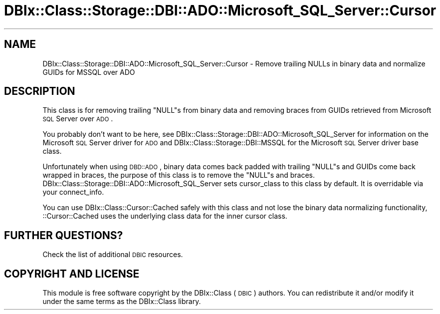 .\" Automatically generated by Pod::Man 2.22 (Pod::Simple 3.07)
.\"
.\" Standard preamble:
.\" ========================================================================
.de Sp \" Vertical space (when we can't use .PP)
.if t .sp .5v
.if n .sp
..
.de Vb \" Begin verbatim text
.ft CW
.nf
.ne \\$1
..
.de Ve \" End verbatim text
.ft R
.fi
..
.\" Set up some character translations and predefined strings.  \*(-- will
.\" give an unbreakable dash, \*(PI will give pi, \*(L" will give a left
.\" double quote, and \*(R" will give a right double quote.  \*(C+ will
.\" give a nicer C++.  Capital omega is used to do unbreakable dashes and
.\" therefore won't be available.  \*(C` and \*(C' expand to `' in nroff,
.\" nothing in troff, for use with C<>.
.tr \(*W-
.ds C+ C\v'-.1v'\h'-1p'\s-2+\h'-1p'+\s0\v'.1v'\h'-1p'
.ie n \{\
.    ds -- \(*W-
.    ds PI pi
.    if (\n(.H=4u)&(1m=24u) .ds -- \(*W\h'-12u'\(*W\h'-12u'-\" diablo 10 pitch
.    if (\n(.H=4u)&(1m=20u) .ds -- \(*W\h'-12u'\(*W\h'-8u'-\"  diablo 12 pitch
.    ds L" ""
.    ds R" ""
.    ds C` ""
.    ds C' ""
'br\}
.el\{\
.    ds -- \|\(em\|
.    ds PI \(*p
.    ds L" ``
.    ds R" ''
'br\}
.\"
.\" Escape single quotes in literal strings from groff's Unicode transform.
.ie \n(.g .ds Aq \(aq
.el       .ds Aq '
.\"
.\" If the F register is turned on, we'll generate index entries on stderr for
.\" titles (.TH), headers (.SH), subsections (.SS), items (.Ip), and index
.\" entries marked with X<> in POD.  Of course, you'll have to process the
.\" output yourself in some meaningful fashion.
.ie \nF \{\
.    de IX
.    tm Index:\\$1\t\\n%\t"\\$2"
..
.    nr % 0
.    rr F
.\}
.el \{\
.    de IX
..
.\}
.\" ========================================================================
.\"
.IX Title "DBIx::Class::Storage::DBI::ADO::Microsoft_SQL_Server::Cursor 3"
.TH DBIx::Class::Storage::DBI::ADO::Microsoft_SQL_Server::Cursor 3 "2016-02-09" "perl v5.10.1" "User Contributed Perl Documentation"
.\" For nroff, turn off justification.  Always turn off hyphenation; it makes
.\" way too many mistakes in technical documents.
.if n .ad l
.nh
.SH "NAME"
DBIx::Class::Storage::DBI::ADO::Microsoft_SQL_Server::Cursor \- Remove trailing
NULLs in binary data and normalize GUIDs for MSSQL over ADO
.SH "DESCRIPTION"
.IX Header "DESCRIPTION"
This class is for removing trailing \f(CW\*(C`NULL\*(C'\fRs from binary data and removing braces
from GUIDs retrieved from Microsoft \s-1SQL\s0 Server over \s-1ADO\s0.
.PP
You probably don't want to be here, see
DBIx::Class::Storage::DBI::ADO::Microsoft_SQL_Server for information on the
Microsoft \s-1SQL\s0 Server driver for \s-1ADO\s0 and DBIx::Class::Storage::DBI::MSSQL for
the Microsoft \s-1SQL\s0 Server driver base class.
.PP
Unfortunately when using \s-1DBD::ADO\s0, binary data comes back padded with
trailing \f(CW\*(C`NULL\*(C'\fRs and GUIDs come back wrapped in braces, the purpose of this
class is to remove the \f(CW\*(C`NULL\*(C'\fRs and braces.
DBIx::Class::Storage::DBI::ADO::Microsoft_SQL_Server sets
cursor_class to this class by
default. It is overridable via your
connect_info.
.PP
You can use DBIx::Class::Cursor::Cached safely with this class and not lose
the binary data normalizing functionality,
::Cursor::Cached uses the underlying class data
for the inner cursor class.
.SH "FURTHER QUESTIONS?"
.IX Header "FURTHER QUESTIONS?"
Check the list of additional \s-1DBIC\s0 resources.
.SH "COPYRIGHT AND LICENSE"
.IX Header "COPYRIGHT AND LICENSE"
This module is free software copyright
by the DBIx::Class (\s-1DBIC\s0) authors. You can
redistribute it and/or modify it under the same terms as the
DBIx::Class library.
